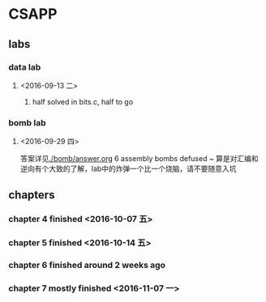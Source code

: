 * CSAPP
** labs
*** data lab
**** <2016-09-13 二> 
***** half solved in bits.c, half to go
*** bomb lab
**** <2016-09-29 四> 
答案详见[[./bomb/answer.org]]
6 assembly bombs defused ~ 算是对汇编和逆向有个大致的了解，lab中的炸弹一个比一个烧脑，请不要随意入坑
** chapters
*** chapter 4 finished <2016-10-07 五> 
*** chapter 5 finished <2016-10-14 五> 
*** chapter 6 finished around 2 weeks ago
*** chapter 7 mostly finished <2016-11-07 一> 

